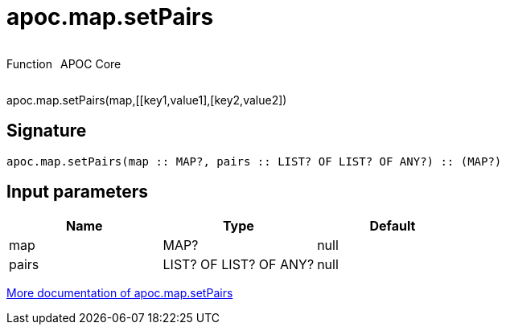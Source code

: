 ////
This file is generated by DocsTest, so don't change it!
////

= apoc.map.setPairs
:description: This section contains reference documentation for the apoc.map.setPairs function.



++++
<div style='display:flex'>
<div class='paragraph type function'><p>Function</p></div>
<div class='paragraph release core' style='margin-left:10px;'><p>APOC Core</p></div>
</div>
++++

apoc.map.setPairs(map,[[key1,value1],[key2,value2])

== Signature

[source]
----
apoc.map.setPairs(map :: MAP?, pairs :: LIST? OF LIST? OF ANY?) :: (MAP?)
----

== Input parameters
[.procedures, opts=header]
|===
| Name | Type | Default 
|map|MAP?|null
|pairs|LIST? OF LIST? OF ANY?|null
|===

xref::data-structures/map-functions.adoc[More documentation of apoc.map.setPairs,role=more information]

